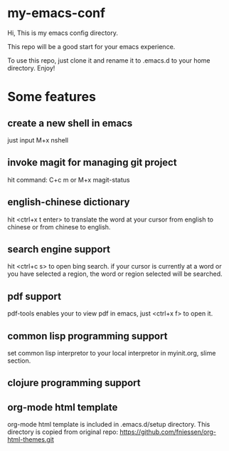 * my-emacs-conf

Hi, This is my emacs config directory. 

This repo will be a good start for your emacs experience.

To use this repo, just clone it and rename it to .emacs.d to your home directory.  Enjoy!

* Some features
** create a new shell in emacs
just input M+x nshell

** invoke magit for managing git project
hit command: C+c m   or M+x magit-status
** english-chinese dictionary

hit <ctrl+x t enter> to translate the word at your cursor from english to chinese or from chinese to english.

** search engine support

hit <ctrl+c s> to open bing search.  if your cursor is currently at a word or you have selected a region, the word or region selected will be searched.

** pdf support

pdf-tools enables your to view pdf in emacs, just <ctrl+x f> to open it.

** common lisp programming support
set common lisp interpretor to your local interpretor in myinit.org, slime section.
** clojure programming support

** org-mode html template 
org-mode html template is included in .emacs.d/setup directory.  This directory is copied from
original repo: https://github.com/fniessen/org-html-themes.git
